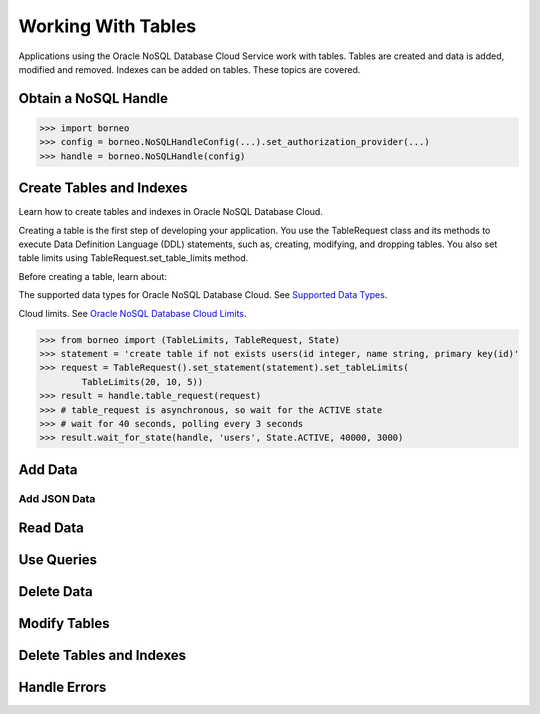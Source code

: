 .. _tables:

Working With Tables
~~~~~~~~~~~~~~~~~~~

Applications using the Oracle NoSQL Database Cloud Service work with tables. Tables are created and data is added, modified and removed. Indexes can be added on tables. These topics are covered.

---------------------
Obtain a NoSQL Handle
---------------------

.. code-block:: pycon

    >>> import borneo
    >>> config = borneo.NoSQLHandleConfig(...).set_authorization_provider(...)
    >>> handle = borneo.NoSQLHandle(config)

-------------------------
Create Tables and Indexes
-------------------------
Learn how to create tables and indexes in Oracle NoSQL Database Cloud.

Creating a table is the first step of developing your application. You use the TableRequest class and its methods to execute Data Definition Language (DDL) statements, such as, creating, modifying, and dropping tables. You also set table limits using TableRequest.set_table_limits method.

Before creating a table, learn about:

The supported data types for Oracle NoSQL Database Cloud. See `Supported Data Types <https://docs.oracle.com/en/cloud/paas/nosql-cloud/csnsd/supported-data-types.html>`_.

Cloud limits. See `Oracle NoSQL Database Cloud Limits <https://docs.oracle.com/en/cloud/paas/nosql-cloud/csnsd/cloud-limits.html>`_.

.. code-block:: pycon

    >>> from borneo import (TableLimits, TableRequest, State)
    >>> statement = 'create table if not exists users(id integer, name string, primary key(id)'
    >>> request = TableRequest().set_statement(statement).set_tableLimits(
            TableLimits(20, 10, 5))
    >>> result = handle.table_request(request)
    >>> # table_request is asynchronous, so wait for the ACTIVE state
    >>> # wait for 40 seconds, polling every 3 seconds
    >>> result.wait_for_state(handle, 'users', State.ACTIVE, 40000, 3000)

--------
Add Data
--------
=============
Add JSON Data
=============

---------
Read Data
---------

-----------
Use Queries
-----------

-----------
Delete Data
-----------

-------------
Modify Tables
-------------

-------------------------
Delete Tables and Indexes
-------------------------

-------------
Handle Errors
-------------
